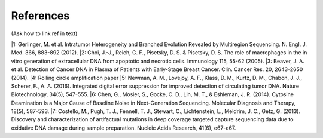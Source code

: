 References 
----------
(Ask how to link ref in text)

|1: Gerlinger, M. et al. Intratumor Heterogeneity and Branched Evolution Revealed by Multiregion Sequencing. N. Engl. J. Med. 366, 883-892 (2012).
|2: Choi, J.-J., Reich, C. F., Pisetsky, D. S. & Pisetsky, D. S. The role of macrophages in the in vitro generation of extracellular DNA from apoptotic and necrotic cells. Immunology 115, 55-62 (2005).
|3: Beaver, J. A. et al. Detection of Cancer DNA in Plasma of Patients with Early-Stage Breast Cancer. Clin. Cancer Res. 20, 2643-2650 (2014).
|4: Rolling circle amplification paper
|5: Newman, A. M., Lovejoy, A. F., Klass, D. M., Kurtz, D. M., Chabon, J. J., Scherer, F., A. A. (2016). Integrated digital error suppression for improved detection of circulating tumor DNA. Nature Biotechnology, 34(5), 547-555.
|6: Chen, G., Mosier, S., Gocke, C. D., Lin, M. T., & Eshleman, J. R. (2014). Cytosine Deamination Is a Major Cause of Baseline Noise in Next-Generation Sequencing. Molecular Diagnosis and Therapy, 18(5), 587-593.
|7: Costello, M., Pugh, T. J., Fennell, T. J., Stewart, C., Lichtenstein, L., Meldrim, J. C., Getz, G. (2013). Discovery and characterization of artifactual mutations in deep coverage targeted capture sequencing data due to oxidative DNA damage during sample preparation. Nucleic Acids Research, 41(6), e67-e67.